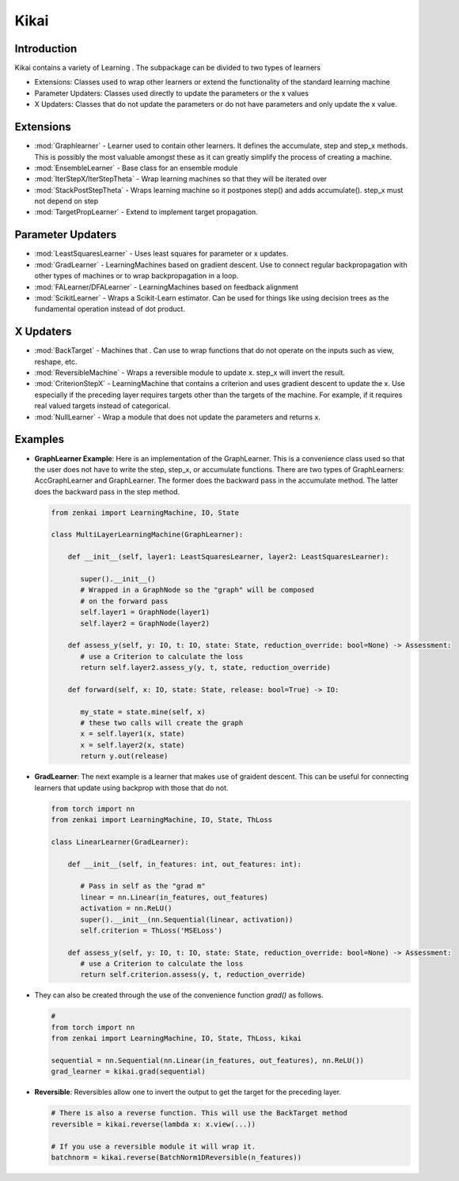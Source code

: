 ==============
Kikai
==============

Introduction
============
Kikai contains a variety of Learning . The subpackage can be divided to two types of learners

- Extensions: Classes used to wrap other learners or extend the functionality of the standard learning machine
- Parameter Updaters: Classes used directly to update the parameters or the x values
- X Updaters: Classes that do not update the parameters or do not have parameters and only update the x value.

Extensions
==========

- :mod:`Graphlearner` - Learner used to contain other learners. It defines the accumulate, step and step_x methods. This is possibly the most valuable amongst these as it can greatly simplify the process of creating a machine.
- :mod:`EnsembleLearner` - Base class for an ensemble module
- :mod:`IterStepX/IterStepTheta` - Wrap learning machines so that they will be iterated over 
- :mod:`StackPostStepTheta` - Wraps learning machine so it postpones step() and adds accumulate(). step_x must not depend on step
- :mod:`TargetPropLearner` - Extend to implement target propagation. 

Parameter Updaters
==========
- :mod:`LeastSquaresLearner` - Uses least squares for parameter or x updates.
- :mod:`GradLearner` - LearningMachines based on gradient descent. Use to connect regular backpropagation with other types of machines or to wrap backpropagation in a loop.
- :mod:`FALearner/DFALearner` - LearningMachines based on feedback alignment
- :mod:`ScikitLearner` - Wraps a Scikit-Learn estimator. Can be used for things like using decision trees as the fundamental operation instead of dot product.

X Updaters
==========
- :mod:`BackTarget` - Machines that  . Can use to wrap functions that do not operate on the inputs such as view, reshape, etc.
- :mod:`ReversibleMachine` - Wraps a reversible module to update x. step_x will invert the result.
- :mod:`CriterionStepX` - LearningMachine that contains a criterion and uses gradient descent to update the x. Use especially if the preceding layer requires targets other than the targets of the machine. For example, if it requires real valued targets instead of categorical.
- :mod:`NullLearner` - Wrap a module that does not update the parameters and returns x.

Examples
==========

- **GraphLearner Example**: Here is an implementation of the GraphLearner. This is a convenience class used so that the user does not have to write the step, step_x, or accumulate functions. There are two types of GraphLearners: AccGraphLearner and GraphLearner. The former does the backward pass in the accumulate method. The latter does the backward pass in the step method.
  
  .. code-block:: python
  
     from zenkai import LearningMachine, IO, State

     class MultiLayerLearningMachine(GraphLearner):

         def __init__(self, layer1: LeastSquaresLearner, layer2: LeastSquaresLearner):

            super().__init__()
            # Wrapped in a GraphNode so the "graph" will be composed
            # on the forward pass
            self.layer1 = GraphNode(layer1)
            self.layer2 = GraphNode(layer2)
         
         def assess_y(self, y: IO, t: IO, state: State, reduction_override: bool=None) -> Assessment:
            # use a Criterion to calculate the loss
            return self.layer2.assess_y(y, t, state, reduction_override)

         def forward(self, x: IO, state: State, release: bool=True) -> IO:

            my_state = state.mine(self, x)
            # these two calls will create the graph
            x = self.layer1(x, state)
            x = self.layer2(x, state)
            return y.out(release)


- **GradLearner**: The next example is a learner that makes use of graident descent. This can be useful for connecting learners that update using backprop with those that do not.
  
  .. code-block:: python
  
     from torch import nn
     from zenkai import LearningMachine, IO, State, ThLoss

     class LinearLearner(GradLearner):

         def __init__(self, in_features: int, out_features: int):

            # Pass in self as the "grad m"
            linear = nn.Linear(in_features, out_features)
            activation = nn.ReLU()
            super().__init__(nn.Sequential(linear, activation))
            self.criterion = ThLoss('MSELoss')
         
         def assess_y(self, y: IO, t: IO, state: State, reduction_override: bool=None) -> Assessment:
            # use a Criterion to calculate the loss
            return self.criterion.assess(y, t, reduction_override)

- They can also be created through the use of the convenience function `grad()` as follows.

  .. code-block:: python 
  
     # 
     from torch import nn
     from zenkai import LearningMachine, IO, State, ThLoss, kikai

     sequential = nn.Sequential(nn.Linear(in_features, out_features), nn.ReLU())
     grad_learner = kikai.grad(sequential)


- **Reversible**: Reversibles allow one to invert the output to get the target for the preceding layer.
  
  .. code-block:: python
  
     # There is also a reverse function. This will use the BackTarget method
     reversible = kikai.reverse(lambda x: x.view(...))
     
     # If you use a reversible module it will wrap it.
     batchnorm = kikai.reverse(BatchNorm1DReversible(n_features)) 


.. How to Use
.. ==========
.. Here examples of how to use the core features. More advanced tools for defining LearningMachines are given in kikai and tansaku

.. First, the main components of a LearningMachine are as follows

.. IO:
.. .. code-block:: python

..    from zenkai import IO
..    # The IO is 

..    x = IO(torch.tensor([[2, 3], [3, 4]]), torch.tensor([[1, 1], [0 0]]))
..    # .f accesses the first element of the IO
..    print(x.f) # torch.tensor([[2, 3], [3, 4]])
..    # .l accesses the last element of the IO
..    print(x.r) # torch.tensor([[1, 1], [0 0]]])
..    # .u allows access to the tuple storing the values
..    print(x.u[0]) # torch.tensor([[2, 3], [3, 4]]) 
..    x.freshen() # detach and retain the gradients. Retaining the gradients is essential for implementing backprop with zenkai

.. State: State allows one to store values for the current learning step
.. .. code-block:: python

..    from zenkai import State, IO

..    x = IO(torch.tensor([[2, 3], [3, 4]]), torch.tensor([[1, 1], [0 0]]))
..    learning_machine = SimpleLearner()
..    # set the number of iterations for the key (learning_machine, x) to 1
..    state[(learning_machine, x), 'iterations'] = 1
..    my_state = state.mind((learning_machine, x))
..    print(my_state.iterations) # "1"
..    # add a sub_state
..    sub_state = my_state.sub("sub")
..    sub_state.t = 2

.. LearningMachine: Show how to implement with gradient descent
.. .. code-block:: python

..    from zenkai import LearningMachine, IO, State

..    class GradLearner(LearningMachine):
..       # Module that shows how to implement Gradient Descent with a LearningMachine for simplicity
..       # For more advanced models, see "kikai"

..       def __init__(self, loss: ThLoss, optim_factory: OptimFactory):
..          super().__init__()
..          self.loss = loss
..          self.linear = nn.Linear(2, 4)
..          self.optim = optim_factory(sself.linear.parameters())
..          self.x_lr = 0.5
      
..       def assess_y(self, x: IO, t: IO, state: State, reduction_override: bool=None):
..          # use a Criterion to calculate the loss
..          return self.loss(x, t, reduction_override)

..       # forward will be called if it hasn't already
..       @forward_dep('y')
..       def step(self, x: IO, t: IO, state: State):
..          # implement a method to update the parameters
..          self.optim.zero_grad()
..          self.assess_y(state[(self, x), 'y'], t)['loss'].backward()
..          self.optim.step()

..       # step will be called if it hasn't already
..       @step_dep('stepped', exec=True)
..       def step_x(self, x: IO, t: IO, state: State) -> IO:
..          # implement a method to update x
..          return IO(x.f - self.x_lr * x.f.grad, detach=True)

..       def forward(self, x: IO, state: State, release: bool=True) -> IO:

..          x.freshen()
..          y = state[(self, x), 'y'] = IO(self.linear(x.f))
..          return y.out(release)


.. Advanced Topics
.. ==============================
.. Beyond these core features. Zenkai offer a wide array of other features

.. - **StepXHook**: Use to call before of after step\_x is called.
.. - **StepHook**: Use to call before of after step is called.
.. - **LayerAssessor**: Use to evaluate the layer before or after.
.. - ... and so on.
